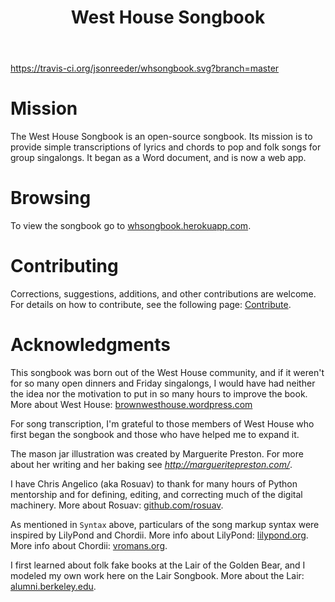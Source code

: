 #+TITLE: West House Songbook

[[file:whsongbook/static/img/jar.png]]


# Buttons
[[https://travis-ci.org/jsonreeder/whsongbook][https://travis-ci.org/jsonreeder/whsongbook.svg?branch=master]]
[[https://github.com/syl20bnr/spacemacs][file:https://cdn.rawgit.com/syl20bnr/spacemacs/442d025779da2f62fc86c2082703697714db6514/assets/spacemacs-badge.svg]]


* Mission
The West House Songbook is an open-source songbook. Its mission is to provide simple transcriptions of lyrics and chords to pop and folk songs for group singalongs. It began as a Word document, and is now a web app.

* Browsing
To view the songbook go to [[http://whsongbook.herokuapp.com/][whsongbook.herokuapp.com]].
* Contributing
Corrections, suggestions, additions, and other contributions are welcome. For details on how to contribute, see the following page: [[file:documentation/contribute.org][Contribute]].
* Acknowledgments
This songbook was born out of the West House community, and if it weren't for so many open dinners and Friday singalongs, I would have had neither the idea nor the motivation to put in so many hours to improve the book. More about West House: [[https://brownwesthouse.wordpress.com/][brownwesthouse.wordpress.com]]

For song transcription, I'm grateful to those members of West House who first began the songbook and those who have helped me to expand it.

The mason jar illustration was created by Marguerite Preston. For more about her writing and her baking see [[margueritepreston.com][http://margueritepreston.com/]].

I have Chris Angelico (aka Rosuav) to thank for many hours of Python mentorship and for defining, editing, and correcting much of the digital machinery. More about Rosuav: [[https://github.com/rosuav][github.com/rosuav]].

As mentioned in ~Syntax~ above, particulars of the song markup syntax were inspired by LilyPond and Chordii. More info about LilyPond: [[http://lilypond.org/][lilypond.org]]. More info about Chordii: [[http://www.vromans.org/johan/projects/Chordii/chordpro/][vromans.org]].

I first learned about folk fake books at the Lair of the Golden Bear, and I modeled my own work here on the Lair Songbook. More about the Lair: [[http://alumni.berkeley.edu/lair][alumni.berkeley.edu]].
